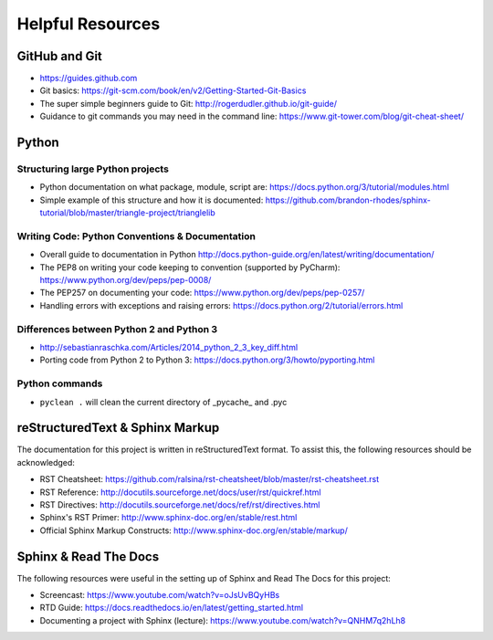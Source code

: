 *****************
Helpful Resources
*****************

GitHub and Git
==============

* https://guides.github.com
* Git basics: https://git-scm.com/book/en/v2/Getting-Started-Git-Basics
* The super simple beginners guide to Git: http://rogerdudler.github.io/git-guide/
* Guidance to git commands you may need in the command line: https://www.git-tower.com/blog/git-cheat-sheet/

Python
======

Structuring large Python projects
---------------------------------

* Python documentation on what package, module, script are: https://docs.python.org/3/tutorial/modules.html
* Simple example of this structure and how it is documented: https://github.com/brandon-rhodes/sphinx-tutorial/blob/master/triangle-project/trianglelib

Writing Code: Python Conventions & Documentation
------------------------------------------------

* Overall guide to documentation in Python http://docs.python-guide.org/en/latest/writing/documentation/
* The PEP8 on writing your code keeping to convention (supported by PyCharm): https://www.python.org/dev/peps/pep-0008/
* The PEP257 on documenting your code:  https://www.python.org/dev/peps/pep-0257/
* Handling errors with exceptions and raising errors: https://docs.python.org/2/tutorial/errors.html

Differences between Python 2 and Python 3
-----------------------------------------

* http://sebastianraschka.com/Articles/2014_python_2_3_key_diff.html
* Porting code from Python 2 to Python 3: https://docs.python.org/3/howto/pyporting.html

Python commands
---------------

* ``pyclean .`` will clean the current directory of \_pycache_ and .pyc

reStructuredText & Sphinx Markup
================================

The documentation for this project is written in reStructuredText format. To assist this, the following resources should be acknowledged:

* RST Cheatsheet: https://github.com/ralsina/rst-cheatsheet/blob/master/rst-cheatsheet.rst
* RST Reference: http://docutils.sourceforge.net/docs/user/rst/quickref.html
* RST Directives: http://docutils.sourceforge.net/docs/ref/rst/directives.html
* Sphinx's RST Primer: http://www.sphinx-doc.org/en/stable/rest.html
* Official Sphinx Markup Constructs: http://www.sphinx-doc.org/en/stable/markup/

Sphinx & Read The Docs
======================

The following resources were useful in the setting up of Sphinx and Read The Docs for this project:

* Screencast: https://www.youtube.com/watch?v=oJsUvBQyHBs
* RTD Guide: https://docs.readthedocs.io/en/latest/getting_started.html
* Documenting a project with Sphinx (lecture): https://www.youtube.com/watch?v=QNHM7q2hLh8
